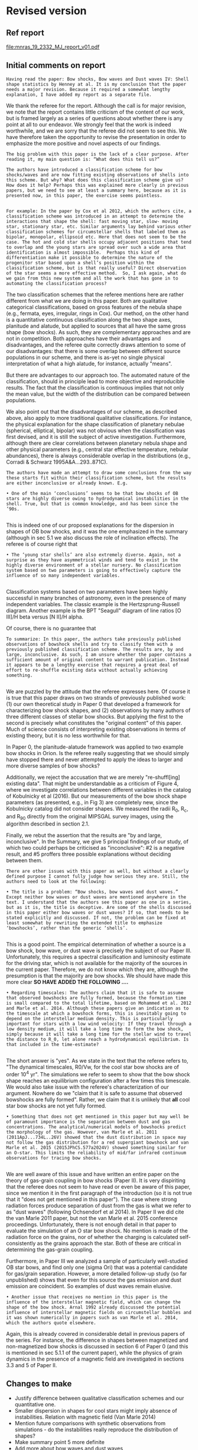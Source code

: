
* Revised version

** Ref report
[[file:mnras_19_2332_MJ_report_v01.pdf]]

** Initial comments on report

: Having read the paper: Bow shocks, Bow waves and Dust waves IV: Shell shape statistics by Henney at al. It is my conclusion that the paper needs a major revision. Because it required a somewhat lengthy explanation, I have added my report as a separate file. 

We thank the referee for the report.  Although the call is for major revision, we note that the report contains little criticism of the content of our work, but is framed largely as a series of questions about whether there is any point at all to our endeavor.  We strongly feel that the work is indeed worthwhile, and we are sorry that the referee did not seem to see this.  We have therefore taken the opportunity to revise the presentation in order to emphasize the more positive and novel aspects of our findings.  

: The big problem with this paper is the lack of a clear purpose. After reading it, my main question is: “What does this tell us?”
: 
: The authors have introduced a classification scheme for bow shocks/waves and are now fitting existing observations of shells into this scheme. But why? What does this classification scheme give us? How does it help? Perhaps this was explained more clearly in previous papers, but we need to see at least a summary here, because as it is presented now, in this paper, the exercise seems pointless.
: 



: For example: In the paper by Cox et al 2012, which the authors cite, a classification scheme was introduced in an attempt to determine the interactions that shape the shell: fast moving star, slow- moving star, stationary star, etc. Similar arguments lay behind various other classification schemes for circumstellar shells that labeled them as bipolar, monopolar, ellipsoid etc. Here that does not seem to be the case. The hot and cold star shells occupy adjacent positions that tend to overlap and the young stars are spread over such a wide area that identification is almost impossible.  Perhaps this kind of differentiation make it possible to determine the nature of the progenitor star based upon a shell’s position within the classification scheme, but is that really useful? Direct observation of the star seems a more effective method.  So, I ask again, what do we gain from this new system and all the work that has gone in to automating the classification process? 

The two classification schemes that the referee mentions here are rather different from what we are doing in this paper.  Both are qualitative categorical classifications, based on gross features of the nebula shape (e.g., fermata, eyes, irregular, rings in Cox).  Our method, on the other hand is a quantitative continuous classification along the two shape axes, planitude and alatude, but applied to sources that all have the same gross shape (bow shocks).  As such, they are complementary approaches and are not in competition.   Both approaches have their advantages and disadvantages, and the referee quite correctly draws attention to some of our disadvantages: that there is some overlap between different source populations in our scheme, and there is as-yet no single physical interpretation of what a high alatude, for instance, actually "means". 

But there are advantages to our approach too.  The automated nature of the classification, should in principle lead to more objective and reproducible results.  The fact that the classification is continuous implies that not only the mean value, but the width of the distribution can be compared between populations.  

We also point out that the disadvantages of our scheme, as described above, also apply to more traditional qualitative classifications.  For instance, the physical explanation for the shape classification of planetary nebulae (spherical, elliptical, bipolar) was not obvious when the classification was first devised, and it is still the subject of active investigation.   Furthermore, although there are clear correlations between planetary nebula shape and other physical parameters (e.g., central star effective temperature, nebular abundances), there is always considerable overlap in the distributions (e.g., Corradi & Schwarz 1995A&A...293..871C). 


: The authors have made an attempt to draw some conclusions from the way these starts fit within their classification scheme, but the results are either inconclusive or already known. E.g.
: 
: • One of the main ‘conclusions’ seems to be that bow shocks of OB stars are highly diverse owing to hydrodynamical instabilities in the shell. True, but that is common knowledge, and has been since the ’90s.
: 

This is indeed one of our proposed explanations for the dispersion in shapes of OB bow shocks, and it was the one emphasized in the summary (although in sec 5.1 we also discuss the role of inclination effects).  The referee is of course right that   

: • The ‘young star shells’ are also extremely diverse. Again, not a surprise as they have asymmetrical winds and tend to exist in the highly diverse environment of a stellar nursery. No classification system based on two parameters is going to effectively capture the influence of so many independent variables.
: 

Classification systems based on two parameters have been highly successful in many branches of astronomy, even in the presence of many independent variables.  The classic example is the Hertzsprung-Russell diagram.  Another example is the BPT "Seagull" diagram of line ratios [O III]/H beta versus [N II]/H alpha. 

Of course, there is no guarantee that   



: To summarize: In this paper, the authors take previously published observations of bowshock shells and try to classify them with a previously published classification scheme. The results are, by and large, inconclusive. As such, I am unsure whether the paper contains a sufficient amount of original content to warrant publication. Instead it appears to be a lengthy exercise that requires a great deal of effort to re-shuffle existing data without actually achieving something.
: 

We are puzzled by the attitude that the referee expresses here.  Of course it is true that this paper draws on two strands of previously published work: (1) our own theoretical study in Paper 0 that developed a framework for characterizing bow shock shapes, and (2) observations by many authors of three different classes of stellar bow shocks.  But applying the first to the second is precisely what constitutes the "original content" of this paper.  Much of science consists of interpreting existing observations in terms of existing theory, but it is no less worthwhile for that.  

In Paper 0, the planitude-alatude framework was applied to two example bow shocks in Orion.
Is the referee really suggesting that we should simply have stopped there and never attempted to apply the ideas to larger and more diverse samples of bow shocks?

Additionally, we reject the accusation that we are merely "re-shuffl[ing] existing data".  That might be understandable as a criticism of Figure 4, where we investigate correlations between different variables in the catalog of Kobulnicky et al (2016).  But our measurements of the bow shock shape parameters (as presented, e.g., in Fig 3) are completely new, since the Kobulnicky catalog did not consider shapes.  We measured the radii R_0, R_c, and R_90 directly from the original MIPSGAL survey images, using the algorithm described in section 2.1. 

Finally, we rebut the assertion that the results are "by and large, inconclusive".  In the Summary, we give 5 principal findings of our study, of which two could perhaps be criticised as "inconclusive": #2 is a negative result, and #5 proffers three possible explanations without deciding between them.  

: There are other issues with this paper as well, but without a clearly defined purpose I cannot fully judge how serious they are. Still, the authors need to look at the following:
: 
: • The title is a problem: “Bow shocks, bow waves and dust waves.” Except neither bow waves or dust waves are mentioned anywhere in the text. I understand that the authors see this paper as one in a series, but as it is, the title is deceptive. Are some of the shells discussed in this paper either bow waves or dust waves? If so, that needs to be stated explicitly and discussed. If not, the problem can be fixed at least somewhat by rewriting the extended title to emphasize ‘bowshocks’, rather than the generic ‘shells’.
:  

This is a good point.  The empirical determination of whether a source is a bow shock, bow wave, or dust wave is precisely the subject of our Paper III.  Unfortunately, this requires a spectral classification and luminosity estimate for the driving star, which is not available for the majority of the sources in the current paper.  Therefore, we do not know which they are, although the presumption is that the majority are bow shocks.  We should have made this more clear *SO HAVE ADDED THE FOLLOWING ....* 

: • Regarding timescales: The authors claim that it is safe to assume that observed bowshocks are fully formed, because the formation time is small compared to the total lifetime, based on Mohammed et al. 2012 and Marle et al. 2014. Although these papers give an indication as to the timescale at which a bowshock forms, this is inevitably going to depend on the interstellar medium density. This is particularly important for stars with a low wind velocity: If they travel through a low density medium, it will take a long time to form the bow shock, simply because it will take a long time for the stellar wind to travel the distance to R_0, let alone reach a hydrodynamical equilibrium. Is that included in the time-estimate?
: 

The short answer is "yes".  As we state in the text that the referee refers to, "The dynamical timescales, R0/Vw, for the cool star bow shocks are of order 10^4 yr".  The simulations we refer to seem to show that the bow shock shape reaches an equilibrium configuration after a few times this timescale. We would also take issue with the referee's characterization of our argument. Nowhere do we "claim that it is safe to assume that observed bowshocks are fully formed".  Rather, we claim that it is unlikely that *all* cool star bow shocks are not yet fully formed. 

: • Something that does not get mentioned in this paper but may well be of paramount importance is the separation between dust and gas concentrations. The analytical/numerical models of bowshocks predict the morphology of the gas. However, van Marle et al. 2011 (2011ApJ...734L..26V) showed that the dust distribution in space may not follow the gas distribution for a red supergiant bowshock and van Marle et al. 2015 (2015JPhCS.577a2024V) showed something similar for an O-star. This limits the reliability of mid/far infrared continuum observations for tracing bow shocks.
: 

We are well aware of this issue and have written an entire paper on the theory of gas-grain coupling in bow shocks (Paper II).  It is very dispiriting that the referee does not seem to have read or even be aware of this paper, since we mention it in the first paragraph of the introduction (so it is not true that it "does not get mentioned in this paper"). The case where strong radiation forces produce separation of dust from the gas is what we refer to as "dust waves" (following Ochsendorf et al 2014).  In Paper II we did cite the van Marle 2011 paper, but not the van Marle et al. 2015 conference proceedings.  Unfortunately, there is not enough detail in that paper to evaluate the simulation of an O star bow shock.  No mention is made of the radiation force on the grains, nor of whether the charging is calculated self-consistently as the grains approach the star.  Both of these are critical in determining the gas-grain coupling. 

Furthermore, in Paper III we analyzed a sample of particularly well-studied OB star bows, and find only one (sigma Ori) that was a potential candidate for gas/grain separation.  However, a more detailed follow-up study (so far unpublished) shows that even for this source the gas emission and dust emission are coincident.  So examples of dust waves remain elusive.  

: • Another issue that receives no mention in this paper is the influence of the interstellar magnetic field, which can change the shape of the bow shock. Arnal 1992 already discussed the potential influence of interstellar magnetic fields on circumstellar bubbles and it was shown numerically in papers such as van Marle et al. 2014, which the authors quote elsewhere.

Again, this is already covered in considerable detail in previous papers of the series.  For instance, the difference in shapes between magnetized and non-magnetized bow shocks is discussed in section 6 of Paper 0 (and this is mentioned in sec 5.1.1 of the current paper), while the physics of grain dynamics in the presence of a magnetic field are investigated in sections 3.3 and 5 of Paper II.



** Changes to make
+ Justify difference between qualitative classification schemes and our quantitative one. 
+ Smaller dispersion in shapes for cool stars might imply absence of instabilities.  Relation with magnetic field (Van Marle 2014)
+ Mention future comparisons with synthetic observations from simulations - do the instabilities really reproduce the distribution of shapes?
+ Make summary point 5 more definite
+ Add more about bow waves and dust waves
+ Add more about magnetic fields
+ Mention possible contamination of MIPSGAL sample with cool-star sources (reference new Kobulnicky paper)
+ Calculate shell thicknesses for MIPSGAL sample and the angular brightness width
+ Look for evidence of shorter wavelength shell instabilities - maybe in K018
+ On-axis bulge as evidence for high inclination, e.g. K675


** Working files for the revised version

+ For the first version, we used ~latexexpand~ to make a single file
+ But what we should actually edit is [[file:~/Work/Bowshocks/Jorge/bowshock-shape/papers/Papers1234/obs-bowshocks.tex][obs-bowshocks.tex]]
+ Then we can run ~latexexpand~ again when we are done, which will give us two versions to run latexdiff on



* Initial version

** Use ~latexexpand~ to make a single ~.tex~ file
+ We also find the figure files using grep

#+name: figfiles
#+begin_src sh :results verbatim
  cd ../Papers1234/
  latexpand obs-bowshocks.tex \
      --verbose --explain \
      --expand-bbl obs-bowshocks.bbl \
      --show-graphics \
      -o bsbwdw-04-v1-expand.tex
  grep '{figs/' bsbwdw-04-v1-expand.tex |grep -v :% |cut -d{ -f2 | cut -d} -f1 > figlist04.txt
  cat figlist04.txt | tr '\n' '@' | sed -e 's/@/.pdf /g' | sed -e 's/annotated-ll-arcs\.pdf/annotated-ll-arcs.jpg/' 
#+end_src

#+RESULTS: figfiles
: figs/obs-shape-terminology.pdf figs/mipsgal-example-panels.pdf figs/mipsgal-Rc-R90-zoom-annotated.pdf figs/mipsgal-Rc-R90-thumbnails.pdf figs/mipsgal-pairplot.pdf figs/mipsgal-Rc-R90-environment.pdf figs/mipsgal-Rc-R90-candidates.pdf figs/mipsgal-Rc-R90-R0.pdf figs/mipsgal-Rc-R90-Mag.pdf figs/mipsgal-boxplot-Rc-R90-versus-R0.pdf figs/alphaori-imageplot.pdf figs/mucep-imageplot.pdf figs/rhya-imageplot.pdf figs/rleo-imageplot.pdf figs/uuaur-imageplot.pdf figs/v1943sgr-imageplot.pdf figs/xpav-imageplot.pdf figs/rcas-imageplot.pdf figs/cwleo-imageplot.pdf figs/epaqr-imageplot.pdf figs/khicyg-imageplot.pdf figs/rtvir-imageplot.pdf figs/waql-imageplot.pdf figs/wpic-imageplot.pdf figs/rscl-imageplot.pdf figs/tetaps-imageplot.pdf figs/mipsgal-Rc-R90-vs-Herschel.pdf figs/annotated-ll-arcs.jpg figs/mipsgal-Rc-R90-vs-Orion-R0-D.pdf figs/wave-R90-vs-Rc-A020-N10.pdf figs/wave-R90-vs-Rc-A010-N20.pdf figs/p-value-histogram-new-linear.pdf figs/p-value-histogram-new.pdf figs/compare_xyprime_wave-wilkinoid.pdf figs/wave_xyprime-A010-N20-ancantoid-xi080-beta000500.pdf 


** List files and look at sizes
#+name: files
#+begin_src sh
files="bsbwdw-04-v1-expand.tex aastex-compat.sty"
#+end_src

#+BEGIN_SRC sh :noweb yes :var input=figfiles :results verbatim
  <<files>>
  cd ../Papers1234
  ls -lh  $files $input
#+END_SRC

#+RESULTS:
#+begin_example
-rw-rw-r--  1 will  staff   1.4K Apr 15  2013 aastex-compat.sty
-rw-r--r--  1 will  staff   125K Jul  1 10:33 bsbwdw-04-v1-expand.tex
-rw-rw-r--@ 1 will  staff   704K Jun  8  2017 figs/alphaori-imageplot.pdf
-rw-r--r--@ 1 will  staff   419K Jul  1 10:24 figs/annotated-ll-arcs.jpg
-rw-r--r--  1 will  staff    22K Jun 21 23:07 figs/compare_xyprime_wave-wilkinoid.pdf
-rw-rw-r--@ 1 will  staff   386K Jul  5  2017 figs/cwleo-imageplot.pdf
-rw-rw-r--@ 1 will  staff   224K Jul  5  2017 figs/epaqr-imageplot.pdf
-rw-rw-r--@ 1 will  staff   297K Jul  5  2017 figs/khicyg-imageplot.pdf
-rw-r--r--  1 will  staff   109K Jun 27 23:17 figs/mipsgal-Rc-R90-Mag.pdf
-rw-r--r--  1 will  staff   111K Jun 27 23:14 figs/mipsgal-Rc-R90-R0.pdf
-rw-r--r--  1 will  staff   108K Jun 27 23:12 figs/mipsgal-Rc-R90-candidates.pdf
-rw-r--r--  1 will  staff   115K Jun 27 23:09 figs/mipsgal-Rc-R90-environment.pdf
-rw-r--r--@ 1 will  staff   1.0M Jul  1 10:33 figs/mipsgal-Rc-R90-thumbnails.pdf
-rw-r--r--  1 will  staff   101K Jun 21 23:07 figs/mipsgal-Rc-R90-vs-Herschel.pdf
-rw-r--r--  1 will  staff   105K Jun 21 23:07 figs/mipsgal-Rc-R90-vs-Orion-R0-D.pdf
-rw-r--r--  1 will  staff   274K Jun 21 23:07 figs/mipsgal-Rc-R90-zoom-annotated.pdf
-rw-r--r--  1 will  staff    24K Jun 21 23:07 figs/mipsgal-boxplot-Rc-R90-versus-R0.pdf
-rw-r--r--  1 will  staff   685K Jun 27 13:23 figs/mipsgal-example-panels.pdf
-rw-rw-r--@ 1 will  staff   130K Apr  3  2017 figs/mipsgal-pairplot.pdf
-rw-rw-r--@ 1 will  staff   413K Jun  8  2017 figs/mucep-imageplot.pdf
-rw-r--r--  1 will  staff    85K Jun 21 23:07 figs/obs-shape-terminology.pdf
-rw-r--r--  1 will  staff    19K Jun 21 23:07 figs/p-value-histogram-new-linear.pdf
-rw-r--r--  1 will  staff    21K Jun 21 23:07 figs/p-value-histogram-new.pdf
-rw-rw-r--@ 1 will  staff   580K Jul  5  2017 figs/rcas-imageplot.pdf
-rw-rw-r--@ 1 will  staff   577K Jun  8  2017 figs/rhya-imageplot.pdf
-rw-rw-r--@ 1 will  staff   535K Jun  8  2017 figs/rleo-imageplot.pdf
-rw-rw-r--@ 1 will  staff   183K Jul  5  2017 figs/rscl-imageplot.pdf
-rw-rw-r--@ 1 will  staff   557K Jul  5  2017 figs/rtvir-imageplot.pdf
-rw-rw-r--@ 1 will  staff   368K Jul  5  2017 figs/tetaps-imageplot.pdf
-rw-rw-r--@ 1 will  staff   592K Jun  8  2017 figs/uuaur-imageplot.pdf
-rw-rw-r--@ 1 will  staff   278K Jun  8  2017 figs/v1943sgr-imageplot.pdf
-rw-rw-r--@ 1 will  staff   159K Jul  5  2017 figs/waql-imageplot.pdf
-rw-r--r--  1 will  staff   171K Jun 21 23:07 figs/wave-R90-vs-Rc-A010-N20.pdf
-rw-r--r--  1 will  staff   170K Jun 21 23:07 figs/wave-R90-vs-Rc-A020-N10.pdf
-rw-r--r--  1 will  staff    29K Jun 21 23:07 figs/wave_xyprime-A010-N20-ancantoid-xi080-beta000500.pdf
-rw-rw-r--@ 1 will  staff   140K Jul  5  2017 figs/wpic-imageplot.pdf
-rw-rw-r--@ 1 will  staff   273K Jun  8  2017 figs/xpav-imageplot.pdf
#+end_example

** Make tar file to submit

#+BEGIN_SRC sh :noweb yes :var input=figfiles :results verbatim
  <<files>>
  cd ../Papers1234
  tar cvzf $OLDPWD/ms-bsbwdw04-v1.tar.gz $files $input
  cd -
  ls -lh
#+END_SRC

#+RESULTS:
: /Users/will/Work/Bowshocks/Jorge/bowshock-shape/papers/bs-bw-dw-04-submit
: total 120184
: -rw-r--r--  1 will  staff    10K Jun 28 20:22 bs-bw-dw-04-submit.org
: -r--------@ 1 will  staff    14M Jun 28 20:03 bsbwdw04-v1-arxiv.pdf
: -r--------@ 1 will  staff    14M Jun 28 19:45 bsbwdw04-v1-processed.pdf
: -rw-r--r--@ 1 will  staff    11M Jul  1 10:30 ms-bsbwdw04-compressed.pdf
: -rw-r--r--  1 will  staff   8.7M Jul  1 10:39 ms-bsbwdw04-v1.tar.gz
: -rw-r--r--@ 1 will  staff   9.9M Jul  1 10:35 ms-bsbwdw04.pdf


* Test compilation in a temp folder
#+BEGIN_SRC bash :results verbatim
  TMPDIR=/tmp/ms-bsbwdw04-test
  if test -e $TMPDIR; then
      echo "$TMPDIR found and removed"
      rm -fr $TMPDIR
  else
      echo "$TMPDIR not found"
  fi
  mkdir -p $TMPDIR
  cd $TMPDIR
  pwd
  tar xzf $OLDPWD/ms-bsbwdw04-v1.tar.gz
  ls -lhR
#+END_SRC

#+RESULTS:
#+begin_example
/tmp/ms-bsbwdw04-test found and removed
/tmp/ms-bsbwdw04-test
total 264
-rw-r--r--   1 will  wheel   1.4K Apr 15  2013 aastex-compat.sty
-rw-r--r--   1 will  wheel   125K Jul  1 10:39 bsbwdw-04-v1-expand.tex
drwxr-xr-x  37 will  wheel   1.2K Jul  1 10:39 figs

./figs:
total 18992
-rw-r--r--@ 1 will  wheel    92K Jul  1 10:38 alphaori-imageplot.pdf
-rw-r--r--@ 1 will  wheel   419K Jul  1 10:24 annotated-ll-arcs.jpg
-rw-r--r--  1 will  wheel    22K Jun 21 23:07 compare_xyprime_wave-wilkinoid.pdf
-rw-r--r--@ 1 will  wheel   386K Jul  5  2017 cwleo-imageplot.pdf
-rw-r--r--@ 1 will  wheel   224K Jul  5  2017 epaqr-imageplot.pdf
-rw-r--r--@ 1 will  wheel   297K Jul  5  2017 khicyg-imageplot.pdf
-rw-r--r--  1 will  wheel   109K Jun 27 23:17 mipsgal-Rc-R90-Mag.pdf
-rw-r--r--  1 will  wheel   111K Jun 27 23:14 mipsgal-Rc-R90-R0.pdf
-rw-r--r--  1 will  wheel   108K Jun 27 23:12 mipsgal-Rc-R90-candidates.pdf
-rw-r--r--  1 will  wheel   115K Jun 27 23:09 mipsgal-Rc-R90-environment.pdf
-rw-r--r--@ 1 will  wheel   1.0M Jul  1 10:35 mipsgal-Rc-R90-thumbnails.pdf
-rw-r--r--  1 will  wheel   101K Jun 21 23:07 mipsgal-Rc-R90-vs-Herschel.pdf
-rw-r--r--  1 will  wheel   105K Jun 21 23:07 mipsgal-Rc-R90-vs-Orion-R0-D.pdf
-rw-r--r--  1 will  wheel   274K Jun 21 23:07 mipsgal-Rc-R90-zoom-annotated.pdf
-rw-r--r--  1 will  wheel    24K Jun 21 23:07 mipsgal-boxplot-Rc-R90-versus-R0.pdf
-rw-r--r--  1 will  wheel   685K Jun 27 13:23 mipsgal-example-panels.pdf
-rw-r--r--@ 1 will  wheel   130K Apr  3  2017 mipsgal-pairplot.pdf
-rw-r--r--@ 1 will  wheel   413K Jun  8  2017 mucep-imageplot.pdf
-rw-r--r--  1 will  wheel    85K Jun 21 23:07 obs-shape-terminology.pdf
-rw-r--r--  1 will  wheel    19K Jun 21 23:07 p-value-histogram-new-linear.pdf
-rw-r--r--  1 will  wheel    21K Jun 21 23:07 p-value-histogram-new.pdf
-rw-r--r--@ 1 will  wheel   580K Jul  5  2017 rcas-imageplot.pdf
-rw-r--r--@ 1 will  wheel   577K Jun  8  2017 rhya-imageplot.pdf
-rw-r--r--@ 1 will  wheel   535K Jun  8  2017 rleo-imageplot.pdf
-rw-r--r--@ 1 will  wheel   183K Jul  5  2017 rscl-imageplot.pdf
-rw-r--r--@ 1 will  wheel   557K Jul  5  2017 rtvir-imageplot.pdf
-rw-r--r--@ 1 will  wheel   368K Jul  5  2017 tetaps-imageplot.pdf
-rw-r--r--@ 1 will  wheel   592K Jun  8  2017 uuaur-imageplot.pdf
-rw-r--r--@ 1 will  wheel   278K Jun  8  2017 v1943sgr-imageplot.pdf
-rw-r--r--@ 1 will  wheel   159K Jul  5  2017 waql-imageplot.pdf
-rw-r--r--  1 will  wheel   171K Jun 21 23:07 wave-R90-vs-Rc-A010-N20.pdf
-rw-r--r--  1 will  wheel   170K Jun 21 23:07 wave-R90-vs-Rc-A020-N10.pdf
-rw-r--r--  1 will  wheel    29K Jun 21 23:07 wave_xyprime-A010-N20-ancantoid-xi080-beta000500.pdf
-rw-r--r--@ 1 will  wheel   140K Jul  5  2017 wpic-imageplot.pdf
-rw-r--r--@ 1 will  wheel   273K Jun  8  2017 xpav-imageplot.pdf
#+end_example

#+BEGIN_SRC sh 
  TMPDIR=/tmp/ms-bsbwdw04-test
  cd $TMPDIR
  pdflatex bsbwdw-04-v1-expand
  pdflatex bsbwdw-04-v1-expand
  cp bsbwdw-04-v1-expand.pdf $OLDPWD/ms-bsbwdw04.pdf
#+END_SRC

#+RESULTS:

#+BEGIN_SRC sh :results silent
open ms-bsbwdw04.pdf
#+END_SRC


** DONE Upload to MNRAS website
CLOSED: [2019-06-28 Fri 19:56]
Bow shocks, bow waves, and dust waves. IV. Shell shape statistics

+ [[file:bsbwdw04-v1-processed.pdf]]

** Upload to arxiv
#+begin_example
  Stellar bow shocks result from relative motions between stars and their environment. The interaction of the stellar wind and radiation with gas and dust in the interstellar medium produces curved arcs of emission at optical, infrared, and radio wavelengths. We recently proposed a new two-dimensional classification scheme for the shape of such bow shocks, which we here apply to three very different observational datasets: mid-infrared arcs around hot OB stars; far-infrared arcs around luminous cool stars; and H alpha emission-line arcs around proplyds and other young stars in the Orion Nebula. For OB stars, the average shape is consistent with simple thin-shell models for the interaction of a spherical wind with a parallel stream, but the diversity of observed shapes is many times larger than such models predict. We propose that this may be caused by time-dependent oscillations in the bow shocks, due to either instabilities or wind variability. Cool star bow shocks have markedly more closed wings than hot star bow shocks, which may be due to the dust emission arising in the shocked stellar wind instead of the shocked interstellar medium. The Orion Nebula arcs, on the other hand, have both significantly more open wings and significantly flatter apexes than the hot star bow shocks. We test several possible explanations for this difference (divergent ambient stream, low Mach number, observational biases, and influence of collimated jets), but the evidence for each is inconclusive.
#+end_example
